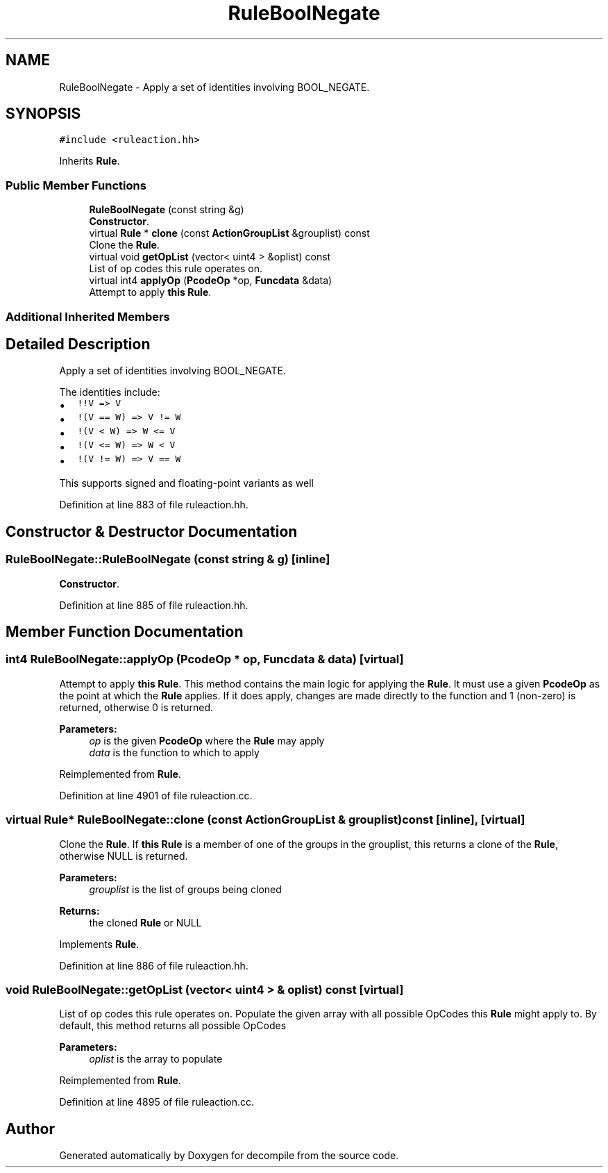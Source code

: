 .TH "RuleBoolNegate" 3 "Sun Apr 14 2019" "decompile" \" -*- nroff -*-
.ad l
.nh
.SH NAME
RuleBoolNegate \- Apply a set of identities involving BOOL_NEGATE\&.  

.SH SYNOPSIS
.br
.PP
.PP
\fC#include <ruleaction\&.hh>\fP
.PP
Inherits \fBRule\fP\&.
.SS "Public Member Functions"

.in +1c
.ti -1c
.RI "\fBRuleBoolNegate\fP (const string &g)"
.br
.RI "\fBConstructor\fP\&. "
.ti -1c
.RI "virtual \fBRule\fP * \fBclone\fP (const \fBActionGroupList\fP &grouplist) const"
.br
.RI "Clone the \fBRule\fP\&. "
.ti -1c
.RI "virtual void \fBgetOpList\fP (vector< uint4 > &oplist) const"
.br
.RI "List of op codes this rule operates on\&. "
.ti -1c
.RI "virtual int4 \fBapplyOp\fP (\fBPcodeOp\fP *op, \fBFuncdata\fP &data)"
.br
.RI "Attempt to apply \fBthis\fP \fBRule\fP\&. "
.in -1c
.SS "Additional Inherited Members"
.SH "Detailed Description"
.PP 
Apply a set of identities involving BOOL_NEGATE\&. 

The identities include:
.IP "\(bu" 2
\fC!!V => V\fP
.IP "\(bu" 2
\fC!(V == W) => V != W\fP
.IP "\(bu" 2
\fC!(V < W) => W <= V\fP
.IP "\(bu" 2
\fC!(V <= W) => W < V\fP
.IP "\(bu" 2
\fC!(V != W) => V == W\fP
.PP
.PP
This supports signed and floating-point variants as well 
.PP
Definition at line 883 of file ruleaction\&.hh\&.
.SH "Constructor & Destructor Documentation"
.PP 
.SS "RuleBoolNegate::RuleBoolNegate (const string & g)\fC [inline]\fP"

.PP
\fBConstructor\fP\&. 
.PP
Definition at line 885 of file ruleaction\&.hh\&.
.SH "Member Function Documentation"
.PP 
.SS "int4 RuleBoolNegate::applyOp (\fBPcodeOp\fP * op, \fBFuncdata\fP & data)\fC [virtual]\fP"

.PP
Attempt to apply \fBthis\fP \fBRule\fP\&. This method contains the main logic for applying the \fBRule\fP\&. It must use a given \fBPcodeOp\fP as the point at which the \fBRule\fP applies\&. If it does apply, changes are made directly to the function and 1 (non-zero) is returned, otherwise 0 is returned\&. 
.PP
\fBParameters:\fP
.RS 4
\fIop\fP is the given \fBPcodeOp\fP where the \fBRule\fP may apply 
.br
\fIdata\fP is the function to which to apply 
.RE
.PP

.PP
Reimplemented from \fBRule\fP\&.
.PP
Definition at line 4901 of file ruleaction\&.cc\&.
.SS "virtual \fBRule\fP* RuleBoolNegate::clone (const \fBActionGroupList\fP & grouplist) const\fC [inline]\fP, \fC [virtual]\fP"

.PP
Clone the \fBRule\fP\&. If \fBthis\fP \fBRule\fP is a member of one of the groups in the grouplist, this returns a clone of the \fBRule\fP, otherwise NULL is returned\&. 
.PP
\fBParameters:\fP
.RS 4
\fIgrouplist\fP is the list of groups being cloned 
.RE
.PP
\fBReturns:\fP
.RS 4
the cloned \fBRule\fP or NULL 
.RE
.PP

.PP
Implements \fBRule\fP\&.
.PP
Definition at line 886 of file ruleaction\&.hh\&.
.SS "void RuleBoolNegate::getOpList (vector< uint4 > & oplist) const\fC [virtual]\fP"

.PP
List of op codes this rule operates on\&. Populate the given array with all possible OpCodes this \fBRule\fP might apply to\&. By default, this method returns all possible OpCodes 
.PP
\fBParameters:\fP
.RS 4
\fIoplist\fP is the array to populate 
.RE
.PP

.PP
Reimplemented from \fBRule\fP\&.
.PP
Definition at line 4895 of file ruleaction\&.cc\&.

.SH "Author"
.PP 
Generated automatically by Doxygen for decompile from the source code\&.

